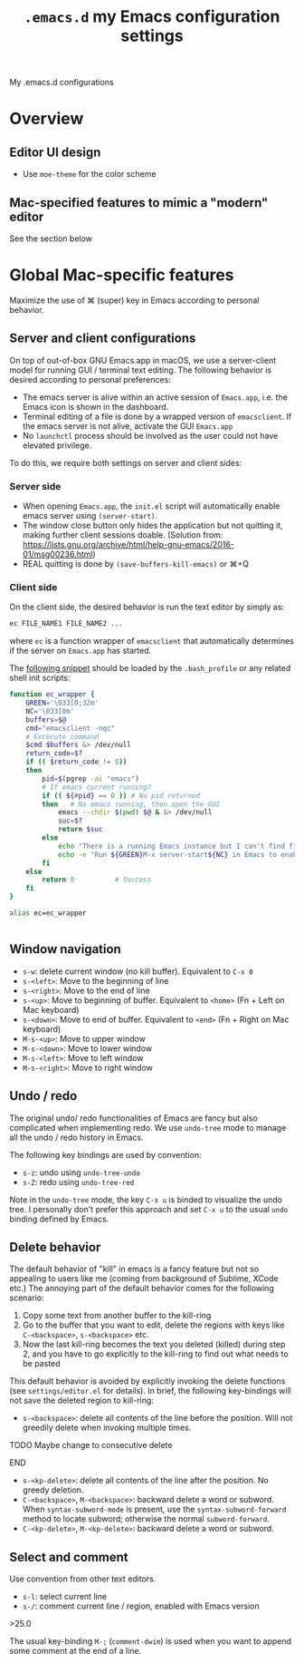 #+TITLE: =.emacs.d= my Emacs configuration settings
My .emacs.d configurations
* Overview
** Editor UI design
- Use =moe-theme= for the color scheme
** Mac-specified features to mimic a "modern" editor
See the section below


* Global Mac-specific features
Maximize the use of ⌘ (super) key in Emacs according to personal behavior.

** Server and client configurations
On top of out-of-box GNU Emacs.app in macOS, we use a server-client
model for running GUI / terminal text editing. The following behavior
is desired according to personal preferences:
- The emacs server is alive within an active session of =Emacs.app=, i.e. the Emacs icon is shown in the dashboard.
- Terminal editing of a file is done by a wrapped version of =emacsclient=. If the emacs server is not alive, activate the GUI =Emacs.app=
- No =launchctl= process should be involved as the user could not have elevated privilege.

To do this, we require both settings on server and client sides:

*** Server side

- When opening =Emacs.app=, the =init.el= script will automatically enable emacs server using =(server-start)=.
- The window close button only hides the application but not quitting it, making further client sessions doable. (Solution from: https://lists.gnu.org/archive/html/help-gnu-emacs/2016-01/msg00236.html)
- REAL quitting is done by =(save-buffers-kill-emacs)= or ⌘+Q


*** Client side

On the client side, the desired behavior is run the text editor by
simply as:

#+BEGIN_SRC sh
  ec FILE_NAME1 FILE_NAME2 ...
#+END_SRC
where =ec= is a function wrapper of =emacsclient= that automatically determines if the server on =Emacs.app= has started.

The [[https://gist.github.com/lovaulonze/f5197a58ff791a428ab0d5595f26b035][following snippet]] should be loaded by the =.bash_profile= or any
related shell init scripts:

#+BEGIN_SRC sh
  function ec_wrapper {
      GREEN='\033[0;32m'
      NC='\033[0m'
      buffers=$@
      cmd="emacsclient -nqc"
      # Excecute command
      $cmd $buffers &> /dev/null
      return_code=$?
      if (( $return_code != 0))
      then
          pid=$(pgrep -ai "emacs")
          # If emacs current running?
          if (( ${#pid} == 0 ))	# No pid returned
          then   # No emacs running, then open the GUI
              emacs --chdir $(pwd) $@ & &> /dev/null
              suc=$?
              return $suc
          else
              echo "There is a running Emacs instance but I can't find find the server."
              echo -e "Run ${GREEN}M-x server-start${NC} in Emacs to enable it."
          fi
      else
          return 0			# Success
      fi
  }

  alias ec=ec_wrapper


#+END_SRC


** Window navigation 
- =s-w=: delete current window (no kill buffer). Equivalent to =C-x 0=
- =s-<left>=: Move to the beginning of line
- =s-<right>=: Move to the end of line
- =s-<up>=: Move to beginning of buffer. Equivalent to =<home>= (Fn + Left on Mac keyboard)
- =s-<down>=: Move to end of buffer. Equivalent to =<end>= (Fn + Right on Mac keyboard)
- =M-s-<up>=: Move to upper window
- =M-s-<down>=: Move to lower window
- =M-s-<left>=: Move to left window
- =M-s-<right>=: Move to right window

** Undo / redo

The original undo/ redo functionalities of Emacs are fancy but also
complicated when implementing redo. We use =undo-tree= mode to manage
all the undo / redo history in Emacs. 

The following key bindings are used by convention:
- =s-z=: undo using =undo-tree-undo=
- =s-Z=: redo using =undo-tree-red=

Note in the =undo-tree= mode, the key =C-x u= is binded to visualize
the undo tree. I personally don't prefer this approach and set =C-x u=
to the usual =undo= binding defined by Emacs.

** Delete behavior
The default behavior of "kill" in emacs is a fancy feature but not so
appealing to users like me (coming from background of Sublime, XCode
etc.)  The annoying part of the default behavior comes for the
following scenario:
1. Copy some text from another buffer to the kill-ring
2. Go to the buffer that you want to edit, delete the regions with
   keys like =C-<backspace>=, =s-<backspace>= etc.
3. Now the last kill-ring becomes the text you deleted (killed) during
   step 2, and you have to go explicitly to the kill-ring to find out
   what needs to be pasted

This default behavior is avoided by explicitly invoking the delete
functions (see =settings/editor.el= for details). In brief, the following key-bindings will not save the deleted region to kill-ring:
- =s-<backspace>=: delete all contents of the line before the
  position. Will not greedily delete when invoking multiple times.
*************** TODO Maybe change to consecutive delete
*************** END
- =s-<kp-delete>=: delete all contents of the line after the
  position. No greedy deletion.
- =C-<backspace>=, =M-<backspace>=: backward delete a word or
  subword. When =syntax-subword-mode= is present, use the
  =syntax-subword-forward= method to locate subword; otherwise the
  normal =subword-forward=.
- =C-<kp-delete>=, =M-<kp-delete>=: backward delete a word or subword.
** Select and comment
Use convention from other text editors. 
- =s-l=: select current line
- =s-/=: comment current line / region, enabled with Emacs version
\gt{}25.0

The usual key-binding =M-;= (=comment-dwim=) is used when you want to
append some comment at the end of a line. 
